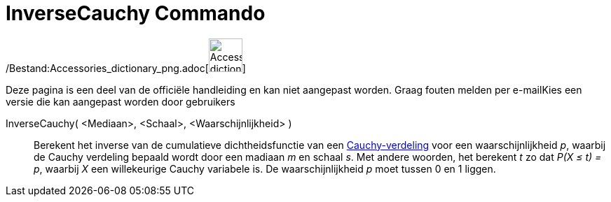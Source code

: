 = InverseCauchy Commando
:page-en: commands/InverseCauchy_Command
ifdef::env-github[:imagesdir: /nl/modules/ROOT/assets/images]

/Bestand:Accessories_dictionary_png.adoc[image:48px-Accessories_dictionary.png[Accessories
dictionary.png,width=48,height=48]]

Deze pagina is een deel van de officiële handleiding en kan niet aangepast worden. Graag fouten melden per
e-mail[.mw-selflink .selflink]##Kies een versie die kan aangepast worden door gebruikers##

InverseCauchy( <Mediaan>, <Schaal>, <Waarschijnlijkheid> )::
  Berekent het inverse van de cumulatieve dichtheidsfunctie van een
  http://en.wikipedia.org/wiki/nl:Cauchy-verdeling[Cauchy-verdeling] voor een waarschijnlijkheid _p_, waarbij de Cauchy
  verdeling bepaald wordt door een madiaan _m_ en schaal _s_.
  Met andere woorden, het berekent _t_ zo dat _P(X ≤ t) = p_, waarbij _X_ een willekeurige Cauchy variabele is.
  De waarschijnlijkheid _p_ moet tussen 0 en 1 liggen.
